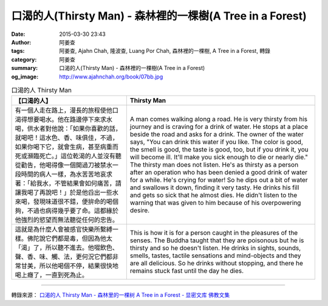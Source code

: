 口渴的人(Thirsty Man) - 森林裡的一棵樹(A Tree in a Forest)
##########################################################

:date: 2015-03-30 23:43
:author: 阿姜查
:tags: 阿姜查, Ajahn Chah, 隆波查, Luang Por Chah, 森林裡的一棵樹, A Tree in a Forest, 轉錄
:category: 阿姜查
:summary: 口渴的人(Thirsty Man) - 森林裡的一棵樹(A Tree in a Forest)
:og_image: http://www.ajahnchah.org/book/07bb.jpg


.. list-table:: 口渴的人 Thirsty Man
   :header-rows: 1

   * - 【口渴的人】

     - Thirsty Man

   * - 有一個人走在路上，漫長的旅程使他口渴得想要喝水。他在路邊停下來求水喝，供水者對他說：「如果你喜歡的話，就喝吧！這水色、香、味俱佳，不過，如果你喝下它，就會生病，甚至病重而死或瀕臨死亡。」這位乾渴的人並沒有聽從勸告，他喝得像一個開過刀被禁水一段時間的病人一樣，為水苦苦地哀求著：「給我水，不管結果會如何痛苦，請讓我喝了再說吧！」於是他舀出一些水來喝，發現味道很不錯，便拚命的喝個夠，不過也病得幾乎要了命。這都緣於他強烈的慾望而無法聽從任何的忠告。

     - A man comes walking along a road. He is very thirsty from his journey and is craving for a drink of water. He stops at a place beside the road and asks for a drink. The owner of the water says, "You can drink this water if you like. The color is good, the smell is good, the taste is good, too, but if you drink it, you will become ill. It'll make you sick enough to die or nearly die." The thirsty man does not listen. He's as thirsty as a person after an operation who has been denied a good drink of water for a while. He's crying for water! So he dips out a bit of water and swallows it down, finding it very tasty. He drinks his fill and gets so sick that he almost dies. He didn't listen to the warning that was given to him because of his overpowering desire.

   * - 這就是為什麼人會被感官快樂所繫縛一樣。佛陀說它們都是毒，但因為他太「渴」了，所以聽不進去。他啜飲色、聲、香、味、觸、法，更何況它們都非常甘美，所以他喝個不停，結果很快地喝上癮了，一直到死為止。

     - This is how it is for a person caught in the pleasures of the senses. The Buddha taught that they are poisonous but he is thirsty and so he doesn't listen. He drinks in sights, sounds, smells, tastes, tactile sensations and mind-objects and they are all delicious. So he drinks without stopping, and there he remains stuck fast until the day he dies.

----

轉錄來源： `口渴的人 Thirsty Man - 森林里的一棵树 A Tree in a Forest - 显密文库 佛教文集 <http://read.goodweb.cn/news/news_view.asp?newsid=104761>`_

